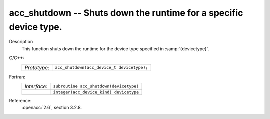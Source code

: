 ..
  Copyright 1988-2022 Free Software Foundation, Inc.
  This is part of the GCC manual.
  For copying conditions, see the copyright.rst file.

.. _acc_shutdown:

acc_shutdown -- Shuts down the runtime for a specific device type.
******************************************************************

Description
  This function shuts down the runtime for the device type specified in
  :samp:`{devicetype}`.

C/C++:
  .. list-table::

     * - *Prototype*:
       - ``acc_shutdown(acc_device_t devicetype);``

Fortran:
  .. list-table::

     * - *Interface*:
       - ``subroutine acc_shutdown(devicetype)``
     * -
       - ``integer(acc_device_kind) devicetype``

Reference:
  :openacc:`2.6`, section
  3.2.8.